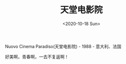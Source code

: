 #+TITLE: 天堂电影院
#+DATE: <2020-10-18 Sun>
#+HUGO_TAGS: 电影
Nuovo Cinema Paradiso(天堂电影院) - 1988 - 意大利、法国

好美啊，青春啊，一去不复返啊！
